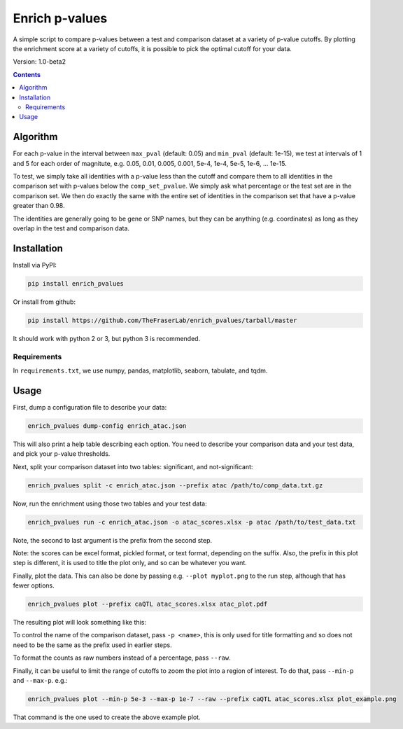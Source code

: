 ###############
Enrich p-values
###############

A simple script to compare p-values between a test and comparison dataset at a
variety of p-value cutoffs. By plotting the enrichment score at a variety of
cutoffs, it is possible to pick the optimal cutoff for your data.

Version: 1.0-beta2

.. image:: https://github.com/TheFraserLab/enrich_pvalues/raw/master/enrich_score.gif

.. contents:: **Contents**

Algorithm
=========

For each p-value in the interval between ``max_pval`` (default: 0.05) and
``min_pval`` (default: 1e-15), we test at intervals of 1 and 5 for each order of
magnitute, e.g. 0.05, 0.01, 0.005, 0.001, 5e-4, 1e-4, 5e-5, 1e-6, ... 1e-15.

To test, we simply take all identities with a p-value less than the cutoff and
compare them to all identities in the comparison set with p-values below the
``comp_set_pvalue``. We simply ask what percentage or the test set are in the
comparison set. We then do exactly the same with the entire set of identities in
the comparison set that have a p-value greater than 0.98.

The identities are generally going to be gene or SNP names, but they can be
anything (e.g. coordinates) as long as they overlap in the test and comparison
data.

Installation
============

Install via PyPI:

.. code:: shell

    pip install enrich_pvalues

Or install from github:

.. code:: shell

    pip install https://github.com/TheFraserLab/enrich_pvalues/tarball/master

It should work with python 2 or 3, but python 3 is recommended.

Requirements
------------

In ``requirements.txt``, we use numpy, pandas, matplotlib, seaborn, tabulate,
and tqdm.

Usage
=====

First, dump a configuration file to describe your data:

.. code:: shell

   enrich_pvalues dump-config enrich_atac.json

This will also print a help table describing each option. You need to describe
your comparison data and your test data, and pick your p-value thresholds.

Next, split your comparison dataset into two tables: significant, and
not-significant:

.. code:: shell

   enrich_pvalues split -c enrich_atac.json --prefix atac /path/to/comp_data.txt.gz

Now, run the enrichment using those two tables and your test data:

.. code:: shell

   enrich_pvalues run -c enrich_atac.json -o atac_scores.xlsx -p atac /path/to/test_data.txt

Note, the second to last argument is the prefix from the second step.

Note: the scores can be excel format, pickled format, or text format, depending
on the suffix. Also, the prefix in this plot step is different, it is used to
title the plot only, and so can be whatever you want.

Finally, plot the data. This can also be done by passing e.g. ``--plot myplot.png``
to the run step, although that has fewer options.

.. code:: shell

   enrich_pvalues plot --prefix caQTL atac_scores.xlsx atac_plot.pdf

The resulting plot will look something like this:

.. image::
    https://github.com/TheFraserLab/enrich_pvalues/raw/master/plot_example.png

To control the name of the comparison dataset, pass ``-p <name>``, this is only
used for title formatting and so does not need to be the same as the prefix used
in earlier steps.

To format the counts as raw numbers instead of a percentage, pass ``--raw``.

Finally, it can be useful to limit the range of cutoffs to zoom the plot into a
region of interest. To do that, pass ``--min-p`` and ``--max-p``. e.g.:

.. code:: shell

    enrich_pvalues plot --min-p 5e-3 --max-p 1e-7 --raw --prefix caQTL atac_scores.xlsx plot_example.png

That command is the one used to create the above example plot.
